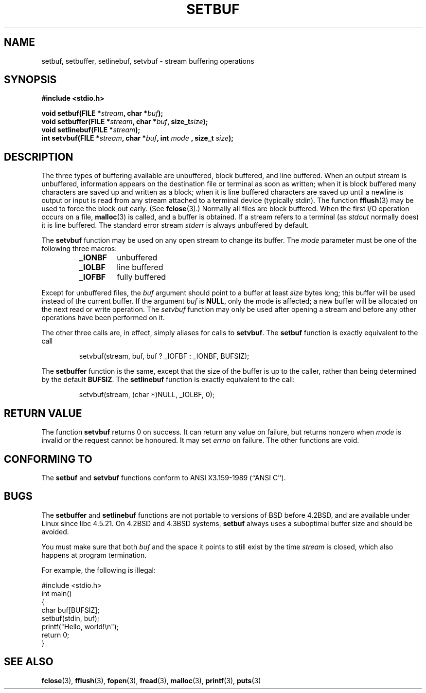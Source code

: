 .\" Copyright (c) 1980, 1991 Regents of the University of California.
.\" All rights reserved.
.\"
.\" This code is derived from software contributed to Berkeley by
.\" the American National Standards Committee X3, on Information
.\" Processing Systems.
.\"
.\" Redistribution and use in source and binary forms, with or without
.\" modification, are permitted provided that the following conditions
.\" are met:
.\" 1. Redistributions of source code must retain the above copyright
.\"    notice, this list of conditions and the following disclaimer.
.\" 2. Redistributions in binary form must reproduce the above copyright
.\"    notice, this list of conditions and the following disclaimer in the
.\"    documentation and/or other materials provided with the distribution.
.\" 3. All advertising materials mentioning features or use of this software
.\"    must display the following acknowledgement:
.\"	This product includes software developed by the University of
.\"	California, Berkeley and its contributors.
.\" 4. Neither the name of the University nor the names of its contributors
.\"    may be used to endorse or promote products derived from this software
.\"    without specific prior written permission.
.\"
.\" THIS SOFTWARE IS PROVIDED BY THE REGENTS AND CONTRIBUTORS ``AS IS'' AND
.\" ANY EXPRESS OR IMPLIED WARRANTIES, INCLUDING, BUT NOT LIMITED TO, THE
.\" IMPLIED WARRANTIES OF MERCHANTABILITY AND FITNESS FOR A PARTICULAR PURPOSE
.\" ARE DISCLAIMED.  IN NO EVENT SHALL THE REGENTS OR CONTRIBUTORS BE LIABLE
.\" FOR ANY DIRECT, INDIRECT, INCIDENTAL, SPECIAL, EXEMPLARY, OR CONSEQUENTIAL
.\" DAMAGES (INCLUDING, BUT NOT LIMITED TO, PROCUREMENT OF SUBSTITUTE GOODS
.\" OR SERVICES; LOSS OF USE, DATA, OR PROFITS; OR BUSINESS INTERRUPTION)
.\" HOWEVER CAUSED AND ON ANY THEORY OF LIABILITY, WHETHER IN CONTRACT, STRICT
.\" LIABILITY, OR TORT (INCLUDING NEGLIGENCE OR OTHERWISE) ARISING IN ANY WAY
.\" OUT OF THE USE OF THIS SOFTWARE, EVEN IF ADVISED OF THE POSSIBILITY OF
.\" SUCH DAMAGE.
.\"
.\"     @(#)setbuf.3	6.10 (Berkeley) 6/29/91
.\"
.\" Converted for Linux, Mon Nov 29 14:55:24 1993, faith@cs.unc.edu
.\" Added section to BUGS, Sun Mar 12 22:28:33 MET 1995,
.\"                   Thomas.Koenig@ciw.uni-karlsruhe.de
.\" Correction,  Sun, 11 Apr 1999 15:55:18,
.\"     Martin Vicente <martin@netadmin.dgac.fr>
.\" Correction,  2000-03-03, Andreas Jaeger <aj@suse.de>
.\" Added return value for setvbuf, aeb, 
.\"
.TH SETBUF 3  2001-06-09 "Linux" "Linux Programmer's Manual"
.SH NAME
setbuf, setbuffer, setlinebuf, setvbuf \- stream buffering operations
.SH SYNOPSIS
.na
.B #include <stdio.h>
.sp
.BI "void setbuf(FILE *" stream ", char *" buf );
.br
.BI "void setbuffer(FILE *" stream ", char *" buf ", size_t"  size );
.br
.BI "void setlinebuf(FILE *" stream );
.br
.BI "int setvbuf(FILE *" stream ", char *" buf ", int " mode
.BI ", size_t " size );
.ad
.SH DESCRIPTION
The three types of buffering available are unbuffered, block buffered, and
line buffered.  When an output stream is unbuffered, information appears on
the destination file or terminal as soon as written; when it is block
buffered many characters are saved up and written as a block; when it is
line buffered characters are saved up until a newline is output or input is
read from any stream attached to a terminal device (typically stdin).  The
function
.BR fflush (3)
may be used to force the block out early.
(See 
.BR fclose (3).)
Normally all files are block buffered.  When the first I/O operation occurs
on a file,
.BR malloc (3)
is called, and a buffer is obtained.  If a stream refers to a terminal (as
.I stdout
normally does) it is line buffered.  The standard error stream
.I stderr
is always unbuffered by default.
.PP
The
.B setvbuf
function may be used on any open stream to change its buffer.
The
.I mode
parameter must be one of the following three macros:
.RS
.TP
.B _IONBF
unbuffered
.TP
.B _IOLBF
line buffered
.TP
.B _IOFBF
fully buffered
.RE
.PP
Except for unbuffered files, the
.I buf
argument should point to a buffer at least
.I size
bytes long; this buffer will be used instead of the current buffer.  If the
argument
.I buf
is
.BR NULL ,
only the mode is affected; a new buffer will be allocated on the next read
or write operation.  The
.I setvbuf
function may only be used after opening a stream and before any other
operations have been performed on it.
.PP
The other three calls are, in effect, simply aliases for calls to
.BR setvbuf .
The
.B setbuf
function is exactly equivalent to the call
.PP
.RS
setvbuf(stream, buf, buf ? _IOFBF : _IONBF, BUFSIZ);
.RE
.PP
The
.B setbuffer
function is the same, except that the size of the buffer is up to the
caller, rather than being determined by the default
.BR BUFSIZ .
The
.B setlinebuf
function is exactly equivalent to the call:
.PP
.RS
setvbuf(stream, (char *)NULL, _IOLBF, 0);
.RE
.SH "RETURN VALUE"
The function
.B setvbuf
returns 0 on success.
It can return any value on failure, but returns nonzero when
.I mode
is invalid or the request cannot be honoured. It may set
.I errno
on failure.
The other functions are void.
.SH "CONFORMING TO"
The
.B setbuf
and
.B setvbuf
functions conform to ANSI X3.159-1989 (``ANSI C'').
.SH BUGS
The
.B setbuffer
and
.B setlinebuf
functions are not portable to versions of BSD before 4.2BSD, and
are available under Linux since libc 4.5.21.  On 4.2BSD and 4.3BSD systems,
.B setbuf
always uses a suboptimal buffer size and should be avoided.
.P
You must make sure that both
.I buf
and the space it points to still exist by the time 
.I stream
is closed, which also happens at program termination.
.P
For example, the following is illegal:
.nf
.sp
#include <stdio.h>
int main()
{
    char buf[BUFSIZ];
    setbuf(stdin, buf);
    printf("Hello, world!\\n");
    return 0;
}
.fi
.sp
.SH "SEE ALSO"
.BR fclose (3),
.BR fflush (3),
.BR fopen (3),
.BR fread (3),
.BR malloc (3),
.BR printf (3),
.BR puts (3)
